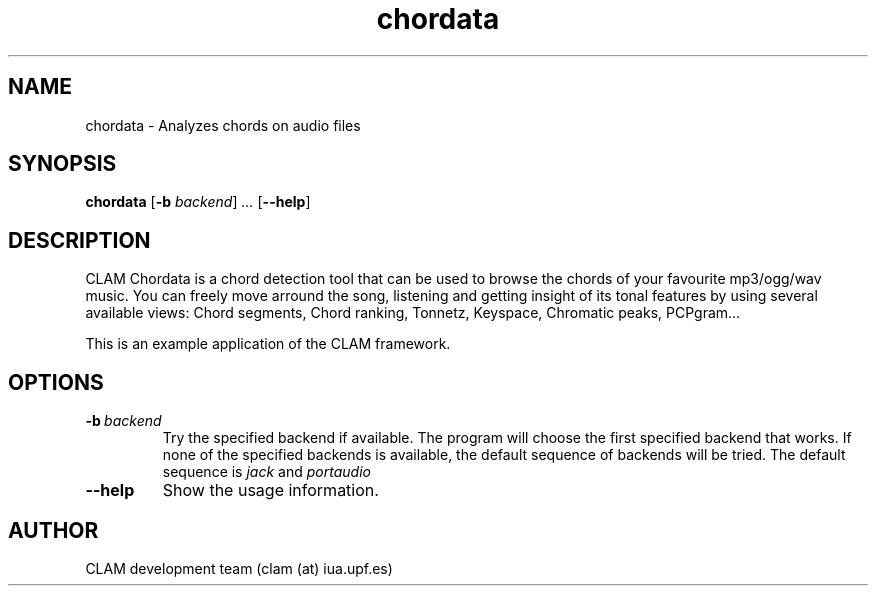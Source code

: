 .TH chordata 1 "August 24, 2005" "version 0.3.0" "MISCELLANEOUS"
.SH NAME
chordata \- Analyzes chords on audio files
.SH SYNOPSIS
.B chordata
.RB [\| \-b
.IR backend \|] \ .\|.\|.
.RB [\| \-\-help \|]
.SH DESCRIPTION
.PP
CLAM Chordata is a chord detection tool that can be used to
browse the chords of your favourite mp3/ogg/wav music.
You can freely move arround the song, listening and 
getting insight of its tonal features by using several
available views: Chord segments, Chord ranking, Tonnetz,
Keyspace, Chromatic peaks, PCPgram...

This is an example application of the CLAM framework.

.SH OPTIONS
.TP
.BI \-b\   backend
Try the specified backend if available.
The program will choose the first specified backend that works.
If none of the specified backends is available,
the default sequence of backends will be tried.
The default sequence is 
.I jack
and 
.I portaudio
.TP
.BI \-\-help
Show the usage information.

.SH AUTHOR
CLAM development team (clam (at) iua.upf.es)

